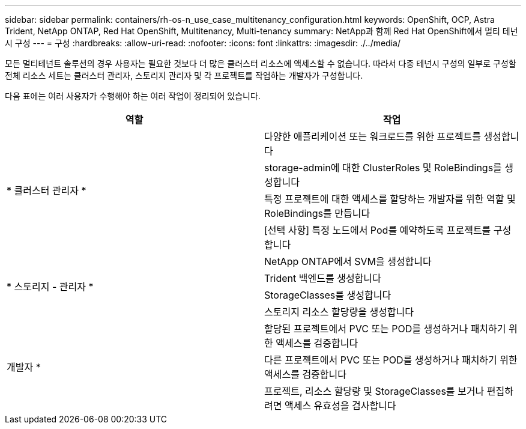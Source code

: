 ---
sidebar: sidebar 
permalink: containers/rh-os-n_use_case_multitenancy_configuration.html 
keywords: OpenShift, OCP, Astra Trident, NetApp ONTAP, Red Hat OpenShift, Multitenancy, Multi-tenancy 
summary: NetApp과 함께 Red Hat OpenShift에서 멀티 테넌시 구성 
---
= 구성
:hardbreaks:
:allow-uri-read: 
:nofooter: 
:icons: font
:linkattrs: 
:imagesdir: ./../media/


[role="lead"]
모든 멀티테넌트 솔루션의 경우 사용자는 필요한 것보다 더 많은 클러스터 리소스에 액세스할 수 없습니다. 따라서 다중 테넌시 구성의 일부로 구성할 전체 리소스 세트는 클러스터 관리자, 스토리지 관리자 및 각 프로젝트를 작업하는 개발자가 구성합니다.

다음 표에는 여러 사용자가 수행해야 하는 여러 작업이 정리되어 있습니다.

|===
| 역할 | 작업 


.4+| * 클러스터 관리자 * | 다양한 애플리케이션 또는 워크로드를 위한 프로젝트를 생성합니다 


| storage-admin에 대한 ClusterRoles 및 RoleBindings를 생성합니다 


| 특정 프로젝트에 대한 액세스를 할당하는 개발자를 위한 역할 및 RoleBindings를 만듭니다 


| [선택 사항] 특정 노드에서 Pod를 예약하도록 프로젝트를 구성합니다 


.4+| * 스토리지 - 관리자 * | NetApp ONTAP에서 SVM을 생성합니다 


| Trident 백엔드를 생성합니다 


| StorageClasses를 생성합니다 


| 스토리지 리소스 할당량을 생성합니다 


.3+| 개발자 * | 할당된 프로젝트에서 PVC 또는 POD를 생성하거나 패치하기 위한 액세스를 검증합니다 


| 다른 프로젝트에서 PVC 또는 POD를 생성하거나 패치하기 위한 액세스를 검증합니다 


| 프로젝트, 리소스 할당량 및 StorageClasses를 보거나 편집하려면 액세스 유효성을 검사합니다 
|===